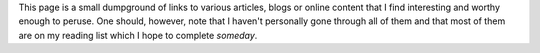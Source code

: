 .. title: Links
.. slug: links
.. date: 2015-04-01 22:19:15 UTC+05:30
.. tags: 
.. link: 
.. description: 
.. type: text
.. author: Vivek Rai

This page is a small dumpground of links to various articles, blogs or online
content that I find interesting and worthy enough to peruse. One should,
however, note that I haven't personally gone through all of them and that most
of them are on my reading list which I hope to complete *someday*.
